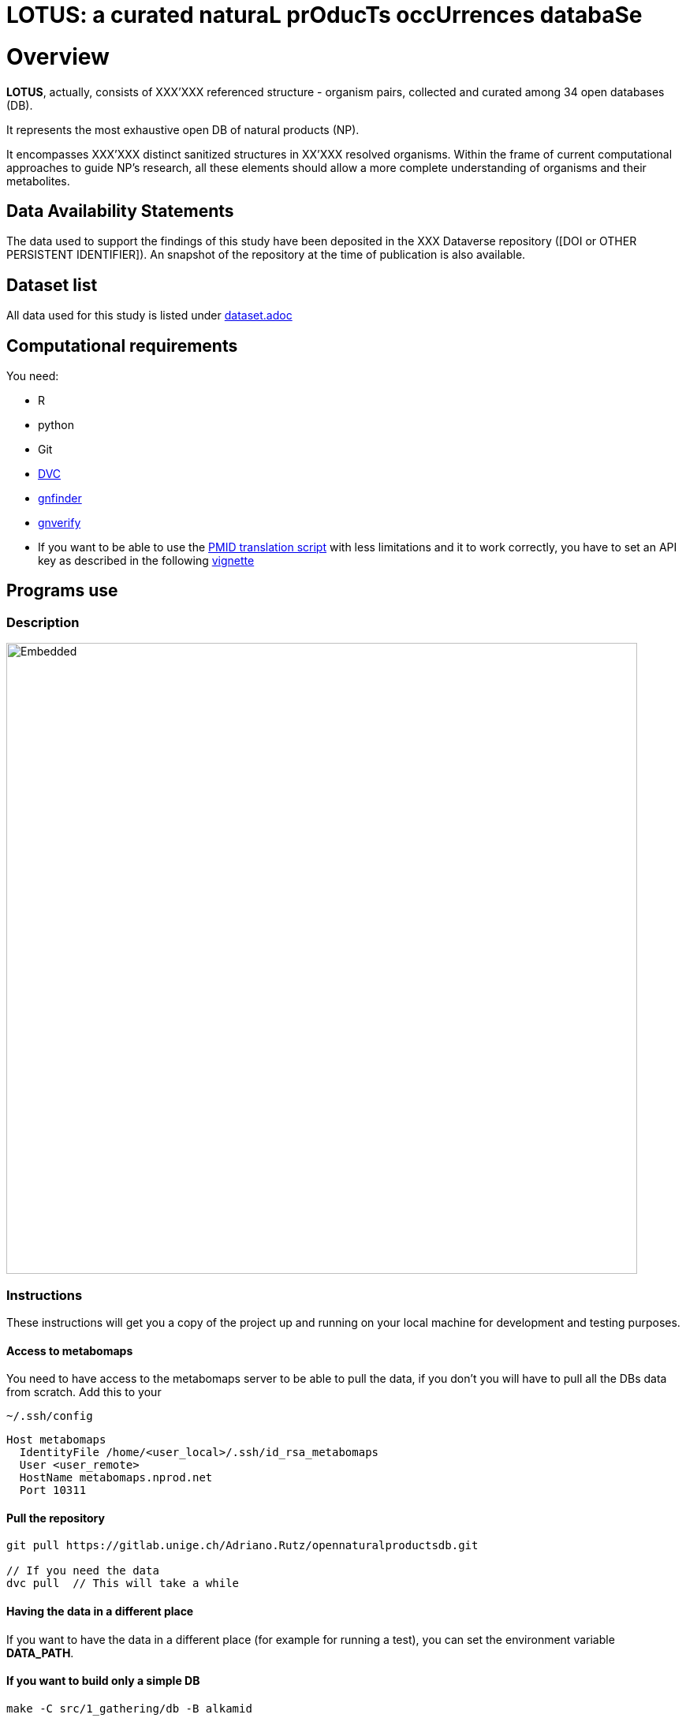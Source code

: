 = LOTUS: a curated naturaL prOducTs occUrrences databaSe

= Overview
*LOTUS*, actually, consists of XXX'XXX referenced structure - organism pairs, collected and curated among 34 open databases (DB).

It represents the most exhaustive open DB of natural products (NP). 

It encompasses XXX'XXX distinct sanitized structures in XX’XXX resolved organisms.
Within the frame of current computational approaches to guide NP’s research, all these elements should allow a more complete understanding of organisms and their metabolites.

== Data Availability Statements
The data used to support the findings of this study have been deposited in the XXX Dataverse repository ([DOI or OTHER PERSISTENT IDENTIFIER]).
An snapshot of the repository at the time of publication is also available.

== Dataset list
All data used for this study is listed under xref:dataset.adoc[dataset.adoc]

// see if include it directly in case: // include::dataset.adoc[]

== Computational requirements

You need:

- R
- python
- Git
- link:https://www.dvc.org[DVC]
- link:https://github.com/gnames/gnfinder[gnfinder]
- link:https://github.com/gnames/gnverify[gnverify]

- If you want to be able to use the xref:src/2_curating/2_editing/reference/1_translating/pubmed.R[PMID translation script] with less limitations and it to work correctly, you have to set an API key as described in the following link:https://cran.r-project.org/web/packages/rentrez/vignettes/rentrez_tutorial.html[vignette]

== Programs use
=== Description
// see if flowchat is enough, update
image:flowchart.svg[Embedded,800,opts=inline]

=== Instructions
These instructions will get you a copy of the project up and running on your local machine for development and testing purposes.

==== Access to metabomaps
You need to have access to the metabomaps server to be able to pull the data, if you don't you will have to pull all the DBs data
from scratch.
Add this to your
[source]
----
~/.ssh/config
----

[source]
----
Host metabomaps
  IdentityFile /home/<user_local>/.ssh/id_rsa_metabomaps
  User <user_remote>
  HostName metabomaps.nprod.net
  Port 10311
----

==== Pull the repository
[source,console]
----
git pull https://gitlab.unige.ch/Adriano.Rutz/opennaturalproductsdb.git

// If you need the data
dvc pull  // This will take a while
----

==== Having the data in a different place
If you want to have the data in a different place (for example for running a test), you can set the environment variable **DATA_PATH**.

==== If you want to build only a simple DB
[source,console]
----
make -C src/1_gathering/db -B alkamid
----

==== Use docker to build
Install docker on your machine, make sure it is on your path
then

[source,console]
----
make docker-build
make docker-bash
----

This will bring you in a container that will already have all the dependencies installed so you can run your commands in it.

==== Conda environement
A "loose" environment.yml file is created and should allow to recreate a working env formthe project without beeing too restrictive on the versions to install. Install it by running in the home directory.

We will also create another environment for strict mirroring of the installed packages. (TO DO)

conda env create -f environment.yml

If your environement is not directly sources by your default bash run the following lines

[source,console]
----
source ~/anaconda3/etc/profile.d/conda.sh

conda activate lotus_env
----

Your R working directory should be 'src'

[source,console]
----
cd src
----

If you are using Visual Studio be sure to set your R path in the settings option to reflect your created conda environment.

==== Minimal working example
A minimal working example containing XXX entries coming from various DB's is proposed.
Use this example to check if all steps are running correctly on your machine.

==== Molconvert issue
At the moment, we use molconvert (commercial) for structure to chemical name conversion. Since we cannot disseminate it, you won't be able to proceed to the translation except if you modify following variables in src/paths.R accordingly:

[source,console]
----
works_locally_only <- TRUE // FALSE
molconvertPath <- adapt_path_to // "~/../../Applications/MarvinSuite/bin/molconvert"
----

==== To build the flowchart
[source,console]
----
yarn global add @mermaid-js/mermaid-cli

mmdc -i flowchart.mmd -o flowchart.svg
----

==== To build a graph from the make
(
  Requires remake and gprof2dot <https://github.com/jrfonseca/gprof2dot>
)

[source,console]
----
remake --profile -B curating
gprof2dot -f callgrind callgrind.out.50802 | dot -Tpng -o output_full.png
----

== Tests

TO DO

== Contributing
Please read xref:CONTRIBUTING.md[contributing] for details on our code of conduct, and the process for submitting pull requests to us.

== Authors
- *Adriano Rutz* - _Initial work_ - link:https://gitlab.unige.ch/Adriano.Rutz[Adriano.Rutz]
- *Pierre-Marie Allard* - _Investigator_ - link:https://gitlab.unige.ch/Pierre-Marie.Allard[Pierre-Marie.Allard]
- *Jonathan Bisson* - _Hacker in Chief_ - link:https://gitlab.unige.ch/bjo[bjo]

See also the list of link:https://gitlab.unige.ch/Adriano.Rutz/opennaturalproductsdb/-/project_members[contributors] who participated in this project.

== References

== Acknowledgments
- Hat tip to anyone whose code was used
- Inspiration
- etc.

== License
This project is licensed under the GNU GPLv3 license - see the xref:LICENSE.md[license file] for details
